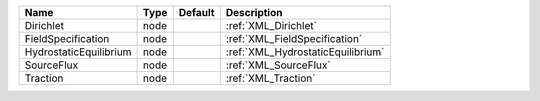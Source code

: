 

====================== ==== ======= ================================= 
Name                   Type Default Description                       
====================== ==== ======= ================================= 
Dirichlet              node         :ref:`XML_Dirichlet`              
FieldSpecification     node         :ref:`XML_FieldSpecification`     
HydrostaticEquilibrium node         :ref:`XML_HydrostaticEquilibrium` 
SourceFlux             node         :ref:`XML_SourceFlux`             
Traction               node         :ref:`XML_Traction`               
====================== ==== ======= ================================= 


